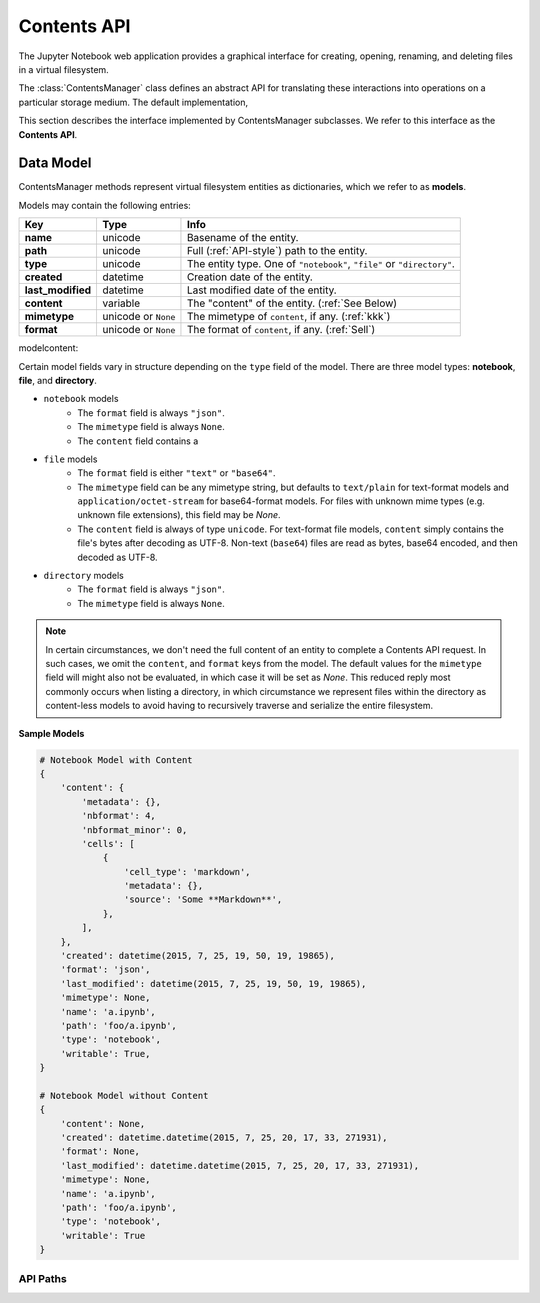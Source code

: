 
Contents API
============

The Jupyter Notebook web application provides a graphical interface for
creating, opening, renaming, and deleting files in a virtual filesystem.

The :class:`ContentsManager` class defines an abstract
API for translating these interactions into operations on a particular storage
medium. The default implementation,

This section describes the interface implemented by ContentsManager subclasses.
We refer to this interface as the **Contents API**.

Data Model
----------

ContentsManager methods represent virtual filesystem entities as dictionaries,
which we refer to as **models**.

Models may contain the following entries:

+--------------------+-----------+------------------------------+
| Key                | Type      |Info                          |
+====================+===========+==============================+
|**name**            |unicode    |Basename of the entity.       |
+--------------------+-----------+------------------------------+
|**path**            |unicode    |Full                          |
|                    |           |(:ref:`API-style`)            |
|                    |           |path to the entity.           |
+--------------------+-----------+------------------------------+
|**type**            |unicode    |The entity type. One of       |
|                    |           |``"notebook"``, ``"file"`` or |
|                    |           |``"directory"``.              |
+--------------------+-----------+------------------------------+
|**created**         |datetime   |Creation date of the entity.  |
+--------------------+-----------+------------------------------+
|**last_modified**   |datetime   |Last modified date of the     |
|                    |           |entity.                       |
+--------------------+-----------+------------------------------+
|**content**         |variable   |The "content" of the entity.  |
|                    |           |(:ref:`See                    |
|                    |           |Below)                        |
+--------------------+-----------+------------------------------+
|**mimetype**        |unicode or |The mimetype of ``content``,  |
|                    |``None``   |if any.  (:ref:`kkk`)         |
+--------------------+-----------+------------------------------+
|**format**          |unicode or |The format of ``content``,    |
|                    |``None``   |if any. (:ref:`Sell`)         |
+--------------------+-----------+------------------------------+

modelcontent:

Certain model fields vary in structure depending on the ``type`` field of the
model. There are three model types: **notebook**, **file**, and **directory**.

- ``notebook`` models
    - The ``format`` field is always ``"json"``.
    - The ``mimetype`` field is always ``None``.
    - The ``content`` field contains a
    
- ``file`` models
    - The ``format`` field is either ``"text"`` or ``"base64"``.
    - The ``mimetype`` field can be any mimetype string, but defaults to 
      ``text/plain`` for text-format models and
      ``application/octet-stream`` for base64-format models. For files with
      unknown mime types (e.g. unknown file extensions), this field may be
      `None`.
    - The ``content`` field is always of type ``unicode``.  For text-format
      file models, ``content`` simply contains the file's bytes after decoding
      as UTF-8.  Non-text (``base64``) files are read as bytes, base64 encoded,
      and then decoded as UTF-8.

- ``directory`` models
    - The ``format`` field is always ``"json"``.
    - The ``mimetype`` field is always ``None``.

.. note::

   .. _contentfree:

   In certain circumstances, we don't need the full content of an entity to
   complete a Contents API request. In such cases, we omit the ``content``, and
   ``format`` keys from the model. The default values for the ``mimetype``
   field will might also not be evaluated, in which case it will be set as `None`.
   This reduced reply most commonly occurs when listing a directory, in
   which circumstance we represent files within the directory as content-less
   models to avoid having to recursively traverse and serialize the entire
   filesystem.

**Sample Models**

.. code-block:: python

    # Notebook Model with Content
    {
        'content': {
            'metadata': {},
            'nbformat': 4,
            'nbformat_minor': 0,
            'cells': [
                {
                    'cell_type': 'markdown',
                    'metadata': {},
                    'source': 'Some **Markdown**',
                },
            ],
        },
        'created': datetime(2015, 7, 25, 19, 50, 19, 19865),
        'format': 'json',
        'last_modified': datetime(2015, 7, 25, 19, 50, 19, 19865),
        'mimetype': None,
        'name': 'a.ipynb',
        'path': 'foo/a.ipynb',
        'type': 'notebook',
        'writable': True,
    }

    # Notebook Model without Content
    {
        'content': None,
        'created': datetime.datetime(2015, 7, 25, 20, 17, 33, 271931),
        'format': None,
        'last_modified': datetime.datetime(2015, 7, 25, 20, 17, 33, 271931),
        'mimetype': None,
        'name': 'a.ipynb',
        'path': 'foo/a.ipynb',
        'type': 'notebook',
        'writable': True
    }


API Paths
~~~~~~~~~
